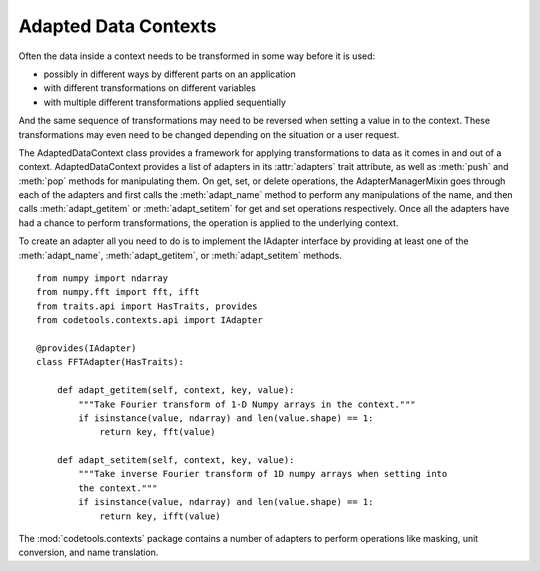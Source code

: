 Adapted Data Contexts
=====================

Often the data inside a context needs to be transformed in some way before it
is used:

* possibly in different ways by different parts on an application
* with different transformations on different variables
* with multiple different transformations applied sequentially

And the same sequence of transformations may need to be reversed when setting
a value in to the context. These transformations may even need to be changed
depending on the situation or a user request.

The AdaptedDataContext class provides a framework for applying transformations
to data as it comes in and out of a context. AdaptedDataContext provides a list
of adapters in its :attr:`adapters` trait attribute, as well as :meth:`push` and
:meth:`pop` methods for manipulating them. On get, set, or delete operations,
the AdapterManagerMixin goes through each of the adapters and first calls the
:meth:`adapt_name` method to perform any manipulations of the name, and then
calls :meth:`adapt_getitem` or :meth:`adapt_setitem` for get and set
operations respectively. Once all the adapters have had a chance to perform
transformations, the operation is applied to the underlying context.

To create an adapter all you need to do is to implement the IAdapter interface
by providing at least one of the :meth:`adapt_name`, :meth:`adapt_getitem`, or
:meth:`adapt_setitem` methods.

::

    from numpy import ndarray
    from numpy.fft import fft, ifft
    from traits.api import HasTraits, provides
    from codetools.contexts.api import IAdapter
    
    @provides(IAdapter)
    class FFTAdapter(HasTraits):
        
        def adapt_getitem(self, context, key, value):
            """Take Fourier transform of 1-D Numpy arrays in the context."""
            if isinstance(value, ndarray) and len(value.shape) == 1:
                return key, fft(value)
        
        def adapt_setitem(self, context, key, value):
            """Take inverse Fourier transform of 1D numpy arrays when setting into
            the context."""
            if isinstance(value, ndarray) and len(value.shape) == 1:
                return key, ifft(value)

The :mod:`codetools.contexts` package contains a number of adapters to perform
operations like masking, unit conversion, and name translation.


